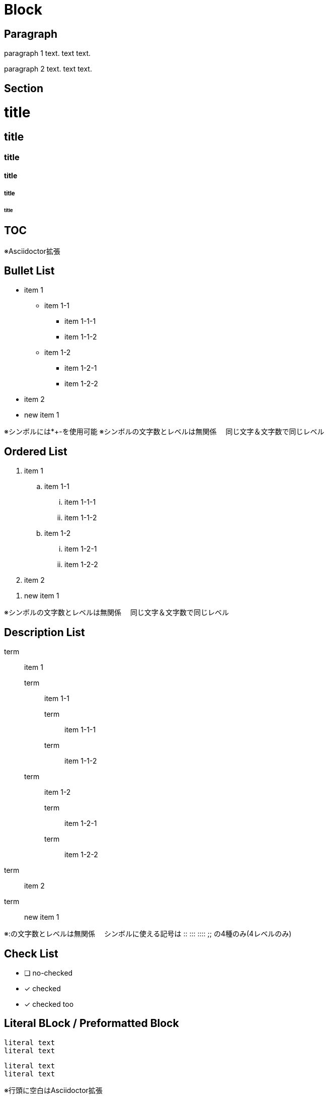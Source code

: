 = Block

== Paragraph

paragraph 1 text.
text text.

paragraph 2 text.
text text.

== Section

= title
== title
=== title
==== title
===== title
====== title

== TOC

:toc:

※Asciidoctor拡張

== Bullet List

* item 1
** item 1-1
*** item 1-1-1
*** item 1-1-2
** item 1-2
*** item 1-2-1
*** item 1-2-2
* item 2

//-

* new item 1

※シンボルには*+-を使用可能
※シンボルの文字数とレベルは無関係
　同じ文字＆文字数で同じレベル

== Ordered List

. item 1
.. item 1-1
... item 1-1-1
... item 1-1-2
.. item 1-2
... item 1-2-1
... item 1-2-2
. item 2

//-

. new item 1

※シンボルの文字数とレベルは無関係
　同じ文字＆文字数で同じレベル

== Description List

term:: item 1
term::: item 1-1
term:::: item 1-1-1
term:::: item 1-1-2
term::: item 1-2
term:::: item 1-2-1
term:::: item 1-2-2
term:: item 2

//-

term:: new item 1

※:の文字数とレベルは無関係
　シンボルに使える記号は :: ::: :::: ;; の4種のみ(4レベルのみ)

== Check List

* [ ] no-checked
* [x] checked
* [*] checked too

== Literal BLock / Preformatted Block

....
literal text
literal text
....

 literal text
 literal text

※行頭に空白はAsciidoctor拡張

== Block Quote

[quote]
----
text
----

> text
> text
>> text

== Code Block

[source,lang]
----
text
----

== Admonition

WARNING: text

[WARNING]
----
text
----

※NOTE, TIP, IMPORTANT, CAUTION, 　WARNING を指定可能

== Horizontal Line

'''

== Page Break

<<<

== Table

[%noheader]
|===
|data11 |data12 |data13
|data21 |data22 |data23
|===



|===
|head1 |head2 |head3 |head4

|data11
|data12
|data13
|data14

|data21
|data22
|data23
|data24
|===

※オプション指定がない場合1行目がヘッダになる

= Inline

== Emphasis

The _emphasis_ text.
空白なし__強調__テキスト

== Strong

The *strong* text.
空白なし**重要**テキスト

== Emhasis + Strong

The _*em+strong*_ text.
空白なし__**強調＋重要**__テキスト

== Superscript

The ^super^ text.

== Subscript

The ~sub~ text.

== Underline

The [.underline]#under# text.

== Strikeout

The [.line-through]#strike# text.

== Line Break

The line 1.+
The line 2.

== Code

The `code` text.

== Quote

なし

== Keyboard / Button / Menu

Type kbd:[Ctrl+A].
Push btn:[OK].
Select menu:[File > Quit].

== Hyper Link

link:url[text]

== Cross Reference

<<Block,text>>
xref:Block[text]

== Image

Image in pagarraph: image:url[alttext]

image::url[alttext] ※ブロック要素

== Footnote

text text.footnote:[footnote-text]

text text.footnote:id2[footnote-text]
text text.footnote:id2[]

== Endnote

なし

== Reference / Bibliography

text text.<<1>>
text text.<<2>>
text text.<<2>>

[bibliography]
* [[[1]]] biblio-text
* [[[2]]] biblio-text

※Asciidoctor拡張

== Math

stem:[e^i{\pi} + 1 = 0]

== No Markup

The +++*no strong*+++ text.
